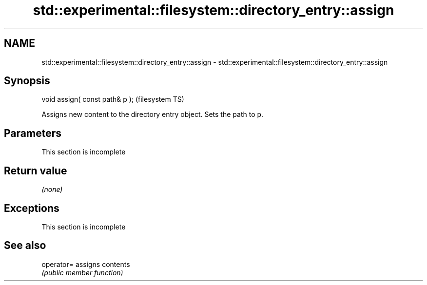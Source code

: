 .TH std::experimental::filesystem::directory_entry::assign 3 "2022.07.31" "http://cppreference.com" "C++ Standard Libary"
.SH NAME
std::experimental::filesystem::directory_entry::assign \- std::experimental::filesystem::directory_entry::assign

.SH Synopsis
   void assign( const path& p );  (filesystem TS)

   Assigns new content to the directory entry object. Sets the path to p.

.SH Parameters

    This section is incomplete

.SH Return value

   \fI(none)\fP

.SH Exceptions

    This section is incomplete

.SH See also

   operator= assigns contents
             \fI(public member function)\fP
